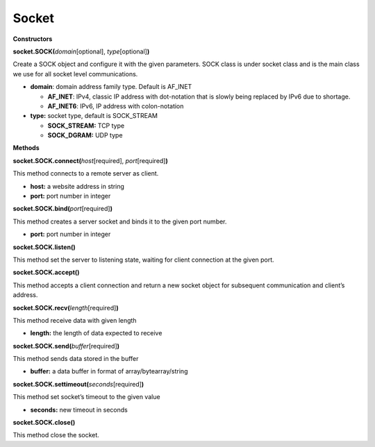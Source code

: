 Socket
=======



**Constructors**

**socket.SOCK(**\ *domain*\ [optional], *type*\ [optional]\ **)**

Create a SOCK object and configure it with the given parameters. SOCK
class is under socket class and is the main class we use for all socket
level communications.

-  **domain**: domain address family type. Default is AF_INET

   -  **AF_INET**: IPv4, classic IP address with dot-notation that is
      slowly being replaced by IPv6 due to shortage.

   -  **AF_INET6**: IPv6, IP address with colon-notation

-  **type:** socket type, default is SOCK_STREAM

   -  **SOCK_STREAM:** TCP type

   -  **SOCK_DGRAM:** UDP type

**Methods**

**socket.SOCK.connect(**\ *host*\ [required], *port*\ [required]\ **)**

This method connects to a remote server as client.

-  **host:** a website address in string

-  **port:** port number in integer

**socket.SOCK.bind(**\ *port*\ [required]\ **)**

This method creates a server socket and binds it to the given port
number.

-  **port:** port number in integer

**socket.SOCK.listen()**

This method set the server to listening state, waiting for client
connection at the given port.

**socket.SOCK.accept()**

This method accepts a client connection and return a new socket object
for subsequent communication and client’s address.

**socket.SOCK.recv(**\ *length*\ [required]\ **)**

This method receive data with given length

-  **length:** the length of data expected to receive

**socket.SOCK.send(**\ *buffer*\ [required]\ **)**

This method sends data stored in the buffer

-  **buffer:** a data buffer in format of array/bytearray/string

**socket.SOCK.settimeout(**\ *seconds*\ [required]\ **)**

This method set socket’s timeout to the given value

-  **seconds:** new timeout in seconds

**socket.SOCK.close()**

This method close the socket.

.. |image1| image:: ../media/api_documents/imageSocket.png
   :width: 330
   :height: 375
   :scale: 100 %